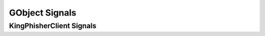 GObject Signals
===============

.. _gobject-signals-kingphisher-client-label:

KingPhisherClient Signals
-------------------------

.. py:function:: campaign_set(campaign_id)

   This signal is emitted when the user sets the current campaign. Subscribers
   to this signal can use it to update and refresh information for the current
   campaign.

   :object: :py:class:`~king_phisher.client.client.KingPhisherClient`
   :param str campaign_id: The ID of the new campaign.

.. py:function:: exit()

   This signal is emitted with the client is exiting. Subscribers can use it as
   a chance to clean up and save any remaining data. It is emitted before the
   client is disconnected from the server.

   :object: :py:class:`~king_phisher.client.client.KingPhisherClient`
